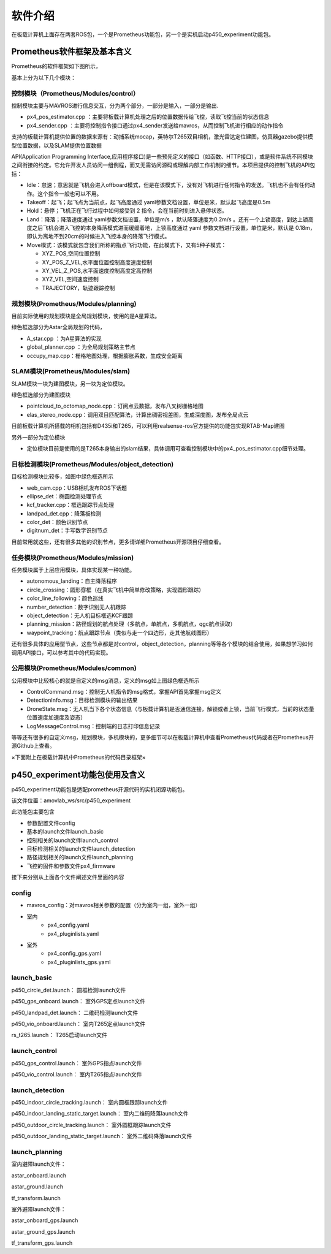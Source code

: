 软件介绍
===============

在板载计算机上面存在两套ROS包，一个是Prometheus功能包，另一个是实机启动p450_experiment功能包。

Prometheus软件框架及基本含义
------------------------------------------------

.. =========   =========
.. 代码目录         功能    
.. =========   =========  
.. Modules     各模块功能的源代码

.. Simulator   仿真飞行相关代码
.. Experiment  真实飞行相关代码
.. =========   =========  

Prometheus的软件框架如下图所示，

.. image:: ../../images/p450/软件介绍/P450软件框架-v3.png
   :height: 740px
   :width: 1028 px
   :scale: 65 %
   :alt: None
   :align: center

基本上分为以下几个模块：

控制模块（Prometheus/Modules/control）
>>>>>>>>>>>>>>>>>>>>>>>>>>>>>>>>>>>>>>>>>

.. image:: ../../images/p450/软件介绍/控制模块control.png
   :height: 334px
   :width: 1023 px
   :scale: 55 %
   :alt: None
   :align: center

控制模块主要与MAVROS进行信息交互，分为两个部分，一部分是输入，一部分是输出.

-   px4_pos_estimator.cpp   ：主要将板载计算机处理之后的位置数据传给飞控，读取飞控当前的状态信息
-   px4_sender.cpp  ：主要将控制指令接口通过px4_sender发送给mavros，从而控制飞机进行相应的动作指令

支持的板载计算机提供位置的数据来源有：动捕系统mocap，英特尔T265双目相机，激光雷达定位建图，仿真器gazebo提供模型位置数据，以及SLAM提供位置数据

API(Application Programming Interface,应用程序接口)是一些预先定义的接口（如函数、HTTP接口），或是软件系统不同模块之间衔接的约定。它允许开发人员访问一组例程，而又无需访问源码或理解内部工作机制的细节。本项目提供的控制飞机的API包括：

.. image:: ../../images/p450/软件介绍/控制API.png
   :height: 184px
   :width: 267 px
   :scale: 100 %
   :alt: None
   :align: center

-   Idle：怠速；意思就是飞机会进入offboard模式，但是在该模式下，没有对飞机进行任何指令的发送。飞机也不会有任何动作。这个指令一般也可以不用。
-   Takeoff：起飞；起飞点为当前点，起飞高度通过 yaml参数文档设置，单位是米，默认起飞高度是0.5m
-   Hold：悬停；飞机正在飞行过程中如何接受到 2 指令，会在当前时刻进入悬停状态。
-   Land：降落；降落速度通过 yaml参数文档设置，单位是m/s ，默认降落速度为0.2m/s 。还有一个上锁高度，到达上锁高度之后飞机会进入飞控的本身降落模式进而缓缓着地，上锁高度通过 yaml 参数文档进行设置，单位是米，默认是 0.18m，即认为离地不到20cm的时候进入飞控本身的降落飞行模式。
-   Move模式：该模式就包含我们所称的指点飞行功能，在此模式下，又有5种子模式：
    
    -   XYZ_POS,空间位置控制
    -   XY_POS_Z_VEL,水平面位置控制高度速度控制
    -   XY_VEL_Z_POS,水平面速度控制高度定高控制
    -   XYZ_VEL,空间速度控制
    -   TRAJECTORY，轨迹跟踪控制

规划模块(Prometheus/Modules/planning)
>>>>>>>>>>>>>>>>>>>>>>>>>>>>>>>>>>>>>>>>>>>>>>

.. image:: ../../images/p450/软件介绍/规划模块Astar.png
   :height: 689px
   :width: 369 px
   :scale: 75 %
   :alt: None
   :align: center

目前实际使用的规划模块是全局规划模块，使用的是A星算法。

绿色框选部分为Astar全局规划的代码，

-   A_star.cpp ：为A星算法的实现
-   global_planner.cpp ：为全局规划策略主节点
-   occupy_map.cpp：栅格地图处理，根据膨胀系数，生成安全距离


SLAM模块(Prometheus/Modules/slam)
>>>>>>>>>>>>>>>>>>>>>>>>>>>>>>>>>>>>>>>>>>>>>>>

.. image:: ../../images/p450/软件介绍/SLAM.png
   :height: 598px
   :width: 368 px
   :scale: 75 %
   :alt: None
   :align: center

SLAM模块一块为建图模块，另一块为定位模块。

绿色框选部分为建图模块

-   pointcloud_to_octomap_node.cpp：订阅点云数据，发布八叉树栅格地图
-   elas_stereo_node.cpp：调用双目匹配算法，计算出稠密视差图，生成深度图，发布全局点云

目前板载计算机所搭载的相机包括有D435i和T265，可以利用realsense-ros官方提供的功能包实现RTAB-Map建图

另外一部分为定位模块

-   定位模块目前是使用的是T265本身输出的slam结果，具体调用可查看控制模块中的px4_pos_estimator.cpp细节处理。


目标检测模块(Prometheus/Modules/object_detection)
>>>>>>>>>>>>>>>>>>>>>>>>>>>>>>>>>>>>>>>>>>>>>>>>>>>>>>>>

.. image:: ../../images/p450/软件介绍/目标检测模块.png
   :height: 791px
   :width: 464 px
   :scale: 75 %
   :alt: None
   :align: center

目标检测模块比较多，如图中绿色框选所示

-   web_cam.cpp：USB相机发布ROS下话题
-   ellipse_det：椭圆检测处理节点
-   kcf_tracker.cpp：框选跟踪节点处理
-   landpad_det.cpp：降落板检测
-   color_det：颜色识别节点
-   digitnum_det：手写数字识别节点

目前常用就这些，还有很多其他的识别节点，更多请详细Prometheus开源项目仔细查看。

任务模块(Prometheus/Modules/mission)
>>>>>>>>>>>>>>>>>>>>>>>>>>>>>>>>>>>>>>>>>>>>

.. image:: ../../images/p450/软件介绍/任务模块.png
   :height: 643px
   :width: 312 px
   :scale: 80 %
   :alt: None
   :align: center

任务模块属于上层应用模块，具体实现某一种功能。

-   autonomous_landing：自主降落程序
-   circle_crossing：圆形穿框（在真实飞机中简单修改策略，实现圆形跟踪）
-   color_line_following：颜色巡线
-   number_detection：数字识别无人机跟踪
-   object_detection：无人机目标框选KCF跟踪
-   planning_mission：路径规划的航点处理（多航点，单航点，多机航点，qgc航点读取）
-   waypoint_tracking：航点跟踪节点（类似与走一个四边形，走其他航线图形）

还有很多具体的应用型节点，这些节点都是对control，object_detection，planning等等各个模块的结合使用，如果想学习如何调用API接口，可以参考其中的代码实现。


公用模块(Prometheus/Modules/common)
>>>>>>>>>>>>>>>>>>>>>>>>>>>>>>>>>>>>>>>>>>>>

.. image:: ../../images/p450/软件介绍/msg模块.png
   :height: 815px
   :width: 460 px
   :scale: 70 %
   :alt: None
   :align: center

公用模块中比较核心的就是自定义的msg消息，定义的msg如上图绿色框选所示

-   ControlCommand.msg：控制无人机指令的msg格式，掌握API首先掌握msg定义
-   DetectionInfo.msg：目标检测模块的输出结果
-   DroneState.msg：无人机当下各个状态信息（与板载计算机是否通信连接，解锁或者上锁，当前飞行模式，当前的状态量位置速度加速度及姿态）
-   LogMessageControl.msg：控制端的日志打印信息记录

等等还有很多的自定义msg，规划模块，多机模块的，更多细节可以在板载计算机中查看Prometheus代码或者在Prometheus开源Github上查看。


×下面附上在板载计算机中Prometheus的代码目录框架×

.. image:: ../../images/p450/软件介绍/prometheus.png
   :height: 766px
   :width: 1023 px
   :scale: 70 %
   :alt: None
   :align: center


p450_experiment功能包使用及含义
---------------------------------

p450_experiment功能包是适配prometheus开源代码的实机闭源功能包。

该文件位置：amovlab_ws/src/p450_experiment

.. image:: ../../images/p450/软件介绍/p450_experiment文件目录.png
   :height: 226px
   :width: 855 px
   :scale: 70 %
   :alt: None
   :align: center

此功能包主要包含

-   参数配置文件config
-   基本的launch文件launch_basic
-   控制相关的launch文件launch_control
-   目标检测相关的launch文件launch_detection
-   路径规划相关的launch文件launch_planning
-   飞控的固件和参数文件px4_firmware

接下来分别从上面各个文件阐述文件里面的内容

config
>>>>>>>>>>>>>>>>>>>

.. image:: ../../images/p450/软件介绍/config文件.png
   :height: 418px
   :width: 368 px
   :scale: 70 %
   :alt: None
   :align: center

-   mavros_config：对mavros相关参数的配置（分为室内一组，室外一组）

- 室内
    -   px4_config.yaml
    -   px4_pluginlists.yaml
- 室外
    -   px4_config_gps.yaml
    -   px4_pluginlists_gps.yaml


launch_basic
>>>>>>>>>>>>>>>>>>
.. image:: ../../images/p450/软件介绍/launch_basic.png
   :height: 132px
   :width: 455 px
   :scale: 80 %
   :alt: None
   :align: center


p450_circle_det.launch：  圆框检测launch文件

p450_gps_onboard.launch：  室外GPS定点launch文件

p450_landpad_det.launch：  二维码检测launch文件

p450_vio_onboard.launch：  室内T265定点launch文件

rs_t265.launch：  T265启动launch文件

launch_control
>>>>>>>>>>>>>>>>>>>>
.. image:: ../../images/p450/软件介绍/launch_control.png
   :height: 67px
   :width: 456 px
   :scale: 80 %
   :alt: None
   :align: center


p450_gps_control.launch：  室外GPS指点launch文件

p450_vio_control.launch：  室内T265指点launch文件


launch_detection
>>>>>>>>>>>>>>>>>>>>>>
.. image:: ../../images/p450/软件介绍/launch_detection.png
   :height: 109px
   :width: 458 px
   :scale: 80 %
   :alt: None
   :align: center


p450_indoor_circle_tracking.launch：  室内圆框跟踪launch文件

p450_indoor_landing_static_target.launch：  室内二维码降落launch文件

p450_outdoor_circle_tracking.launch：  室外圆框跟踪launch文件

p450_outdoor_landing_static_target.launch：  室外二维码降落launch文件


launch_planning
>>>>>>>>>>>>>>>>>>>>
.. image:: ../../images/p450/软件介绍/launch_planning.png
   :height: 179px
   :width: 463 px
   :scale: 80 %
   :alt: None
   :align: center


室内避障launch文件：

astar_onboard.launch

astar_ground.launch

tf_transform.launch

室外避障launch文件：

astar_onboard_gps.launch

astar_ground_gps.launch

tf_transform_gps.launch







